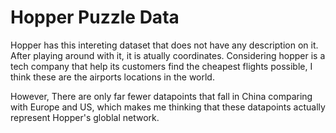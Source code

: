 * Hopper Puzzle Data

Hopper has this intereting dataset that does not have any description on it.
After playing around with it, it is atually coordinates. Considering hopper is a
tech company that help its customers find the cheapest flights possible, I think
these are the airports locations in the world.

However, There are only far fewer datapoints that fall in China comparing with
Europe and US, which makes me thinking that these datapoints actually represent
Hopper's globlal network. 
